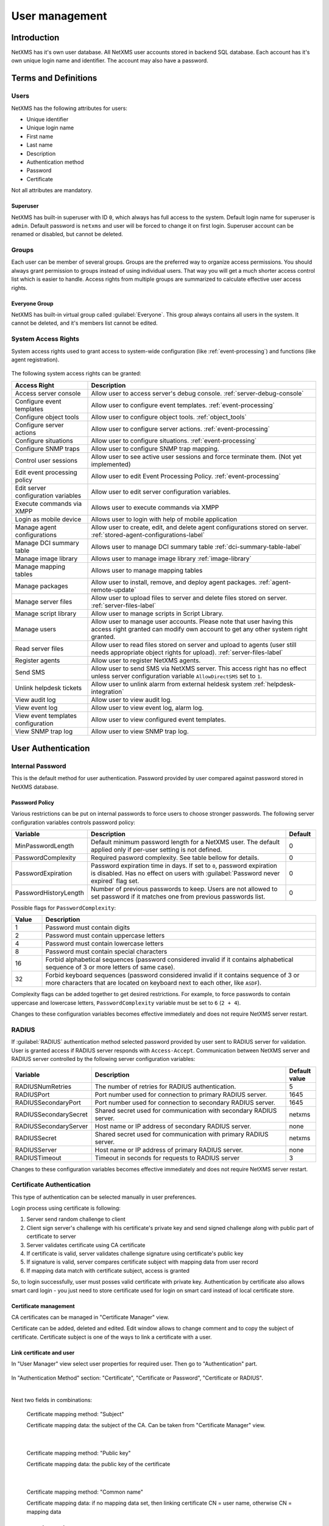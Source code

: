 .. _user-management:


###############
User management
###############


Introduction
============

NetXMS has it's own user database. All NetXMS user accounts stored in backend
SQL database. Each account has it's own unique login name and identifier. The
account may also have a password.


Terms and Definitions
=====================

Users
-----

NetXMS has the following attributes for users:

- Unique identifier
- Unique login name
- First name
- Last name
- Description
- Authentication method
- Password
- Certificate

Not all attributes are mandatory.


Superuser
~~~~~~~~~

NetXMS has built-in superuser with ID ``0``, which always has full access to
the system. Default login name for superuser is ``admin``. Default password is
``netxms`` and user will be forced to change it on first login. Superuser
account can be renamed or disabled, but cannot be deleted.


Groups
------

Each user can be member of several groups. Groups are the preferred way to
organize access permissions. You should always grant permission to groups
instead of using individual users. That way you will get a much shorter access
control list which is easier to handle. Access rights from multiple groups are
summarized to calculate effective user access rights.


Everyone Group
~~~~~~~~~~~~~~

NetXMS has built-in virtual group called :guilabel:`Everyone`. This group
always contains all users in the system. It cannot be deleted, and it's members
list cannot be edited.


System Access Rights
--------------------

System access rights used to grant access to system-wide configuration (like
:ref:`event-processing`) and functions (like agent registration).

.. figure:: _images/user_access_rights.png
   :scale: 65%

The following system access rights can be granted:


.. list-table::
   :header-rows: 1
   :widths: 25 75

   * - Access Right
     - Description
   * - Access server console 
     - Allow user to access server's debug console. :ref:`server-debug-console` 
   * - Configure event templates
     - Allow user to configure event templates. :ref:`event-processing`
   * - Configure object tools
     - Allow user to configure object tools. :ref:`object_tools`
   * - Configure server actions
     - Allow user to configure server actions. :ref:`event-processing`
   * - Configure situations
     - Allow user to configure situations. :ref:`event-processing`
   * - Configure SNMP traps
     - Allow user to configure SNMP trap mapping.
   * - Control user sessions
     - Allow user to see active user sessions and force terminate them. (Not yet implemented)
   * - Edit event processing policy
     - Allow user to edit Event Processing Policy. :ref:`event-processing`
   * - Edit server configuration variables
     - Allow user to edit server configuration variables. 
   * - Execute commands via XMPP
     - Allows user to execute commands via XMPP
   * - Login as mobile device
     - Allows user to login with help of mobile application
   * - Manage agent configurations
     - Allow user to create, edit, and delete agent configurations stored on
       server. :ref:`stored-agent-configurations-label`
   * - Manage DCI summary table
     - Allows user to manage DCI summary table :ref:`dci-summary-table-label`
   * - Manage image library
     - Allows user to manage image library :ref:`image-library`
   * - Manage mapping tables
     - Allows user to manage mapping tables
   * - Manage packages
     - Allow user to install, remove, and deploy agent packages. :ref:`agent-remote-update`
   * - Manage server files
     - Allow user to upload files to server and delete files stored on server. :ref:`server-files-label`
   * - Manage script library
     - Allow user to manage scripts in Script Library.
   * - Manage users
     - Allow user to manage user accounts. Please note that user having this
       access right granted can modify own account to get any other system
       right granted.
   * - Read server files 
     - Allow user to read files stored on server and upload to agents (user
       still needs appropriate object rights for upload). :ref:`server-files-label` 
   * - Register agents
     - Allow user to register NetXMS agents.
   * - Send SMS
     - Allow user to send SMS via NetXMS server. This access right has no
       effect unless server configuration variable ``AllowDirectSMS`` set to
       ``1``.
   * - Unlink helpdesk tickets
     - Allow user to unlink alarm from external heldesk system :ref:`helpdesk-integration`
   * - View audit log
     - Allow user to view audit log.
   * - View event log
     - Allow user to view event log, alarm log.
   * - View event templates configuration
     - Allow user to view configured event templates.
   * - View SNMP trap log
     - Allow user to view SNMP trap log.


User Authentication
===================

Internal Password
-----------------

This is the default method for user authentication. Password provided by user
compared against password stored in NetXMS database.


Password Policy
~~~~~~~~~~~~~~~

Various restrictions can be put on internal passwords to force users to choose stronger passwords. The following server configuration variables controls password policy:

.. list-table::
   :header-rows: 1
   :widths: 20 70 10

   * - Variable
     - Description
     - Default
   * - MinPasswordLength
     - Default minimum password length for a NetXMS user. The default applied only if per-user setting is not defined.
     - 0
   * - PasswordComplexity
     - Required pasword complexity. See table bellow for details.
     - 0
   * - PasswordExpiration
     - Password expiration time in days. If set to ``0``, password expiration
       is disabled. Has no effect on users with :guilabel:`Password never
       expired` flag set.
     - 0
   * - PasswordHistoryLength
     - Number of previous passwords to keep. Users are not allowed to set
       password if it matches one from previous passwords list.
     - 0

Possible flags for ``PasswordComplexity``:

.. list-table::
  :header-rows: 1
  :widths: 10 90

  * - Value
    - Description
  * - 1
    - Password must contain digits
  * - 2
    - Password must contain uppercase letters
  * - 4
    - Password must contain lowercase letters
  * - 8
    - Password must contain special characters
  * - 16
    - Forbid alphabetical sequences (password considered invalid if it
      contains alphabetical sequence of 3 or more letters of same
      case).
  * - 32
    - Forbid keyboard sequences (password considered invalid if it
      contains sequence of 3 or more characters that are located on
      keyboard next to each other, like ``ASDF``).

Complexity flags can be added together to get desired restrictions. For example, to
force passwords to contain uppercase and lowercase letters,
``PasswordComplexity`` variable must be set to ``6`` (``2 + 4``).

Changes to these configuration variables becomes effective immediately and does
not require NetXMS server restart.

RADIUS
------

If :guilabel:`RADIUS` authentication method selected password provided by user
sent to RADIUS server for validation. User is granted access if RADIUS server
responds with ``Access-Accept``. Communication between NetXMS server and RADIUS
server controlled by the following server configuration variables:

.. list-table::
   :header-rows: 1
   :widths: 20 70 10

   * - Variable
     - Description
     - Default value
   * - RADIUSNumRetries
     - The number of retries for RADIUS authentication.
     - 5
   * - RADIUSPort
     - Port number used for connection to primary RADIUS server.
     - 1645
   * - RADIUSSecondaryPort
     - Port number used for connection to secondary RADIUS server.
     - 1645
   * - RADIUSSecondarySecret
     - Shared secret used for communication with secondary RADIUS server.
     - netxms
   * - RADIUSSecondaryServer
     - Host name or IP address of secondary RADIUS server.
     - none
   * - RADIUSSecret
     - Shared secret used for communication with primary RADIUS server.
     - netxms
   * - RADIUSServer
     - Host name or IP address of primary RADIUS server.
     - none
   * - RADIUSTimeout
     - Timeout in seconds for requests to RADIUS server
     - 3

Changes to these configuration variables becomes effective immediately and does
not require NetXMS server restart.


Certificate Authentication
--------------------------

This type of authentication can be selected manually in user preferences.


Login process using certificate is following:

1. Server send random challenge to client
2. Client sign server's challenge with his certificate's private key and send signed challenge along with public part of certificate to server
3. Server validates certificate using CA certificate
4. If certificate is valid, server validates challenge signature using certificate's public key
5. If signature is valid, server compares certificate subject with mapping data from user record
6. If mapping data match with certificate subject, access is granted


So, to login successfully, user must posses valid certificate with private key. 
Authentication by certificate also allows smart card login - you just need to store 
certificate used for login on smart card instead of local certificate store.

Certificate management
~~~~~~~~~~~~~~~~~~~~~~
CA certificates can be managed in "Certificate Manager" view. 

Certificate can be added, deleted and edited. Edit window allows to change comment and 
to copy the subject of certificate. Certificate subject is one of the ways to link a 
certificate with a user. 

.. figure:: _images/certificate_view.png
   :scale: 65%


Link certificate and user
~~~~~~~~~~~~~~~~~~~~~~~~~
In "User Manager" view select user properties for required user. 
Then go to "Authentication" part.

.. figure:: _images/user_prop_auth.png
   :scale: 65%
   
In "Authentication Method" section: "Certificate",  "Certificate or Password",  
"Certificate or RADIUS".

|

Next two fields in combinations:

   Certificate mapping method: "Subject"
   
   Certificate mapping data: the subject of the CA. Can be taken from "Certificate Manager" view.

|

   Certificate mapping method: "Public key"
   
   Certificate mapping data: the public key of the certificate

|

   Certificate mapping method: "Common name"
   
   Certificate mapping data: if no mapping data set, then linking certificate CN = user name, otherwise CN = mapping data


Integration with LDAP
=====================

NetXMS can be integrated with LDAP. LDAP users and groups are added to NetXMS database and afterwards can be used for login in to NetXMS system. LDAP users are also inserted into groups as per LDAP. (Available since: NetXMS 1.2.15)

Limitations:

If user with the same login name already exists, the LDAP user will not be created. So it is not possible to add from LDAP user with name "admin" and group with name "Everyone".

LDAP synchronization configuration
----------------------------------

LDAP synchronization parameters: 

.. list-table::
   :header-rows: 1
   :widths: 20 70 10
   
   * - Variable
     - Description
     - Default value
   * - LdapConnectionString ``*``
     - The LdapConnectionString configuration parameter may be a comma- or whitespace-separated list of URIs containing only  the  schema,  the host, and the port fields.  Apart from ldap, other (non-standard) recognized values of the  schema  field  are ldaps (LDAP over TLS), ldapi (LDAP over IPC), and cldap (connectionless LDAP).  If other fields are present, the behavior is undefined. Format: `schema://host:port`\ . 

       **Windows specific**\ : for server based on Windows system this parameter should be set according to this rules: empty string(attempts to find the "default" LDAP server), a domain name, or a space-separated list of host names or dotted strings that represent the IP address of hosts running an LDAP server to which to connect. Each host name in the list can include an optional port number which is separated from the host itself with a colon (:). 

       **Non Open LDAP library specific**\ : Windows, old Open LDAP and not Open LDAp libraries does not support mixed schema type so all links should be 'ldap://' or all 'ldaps://'.
     - ldap://localhost:389
   * - LdapSyncUser ``*``
     - User login for LDAP synchronization
     - 
   * - LdapSyncUserPassword ``*``
     - User password for LDAP synchronization 
     -
   * - LdapSearchBase
     - The LdapSearchBase configuration parameter is the DN of the entry at which to start the search.
     -
   * - LdapSearchFilter ``*``
     - The LdapSearchFilter is a string representation of the filter to apply in the search.
     -
   * - LdapUserDeleteAction ``*``
     - This parameter specifies what should be done while synchronization with deleted from LDAP user/group. 0 - if user should be just deleted from NetXMS DB. 1 - if it should be disabled. If it is chosen to disable user, then on LDAP sync user will be disabled and it's description will be change on "LDAP entry was deleted." Afterwards this user/group can be detached from LDAP and enabled if it is required or just deleted manually. 
     - 0
   * - LdapMappingName ``*`` ``**``
     - There should be specified name of attribute that's value will be used as a user login name
     - displayName 
   * - LdapMappingFullName ``**``
     - There should be specified name of attribute that's value will be used as a user full name
     - displayName
   * - LdapMappingDescription ``**``
     - There should be specified name of attribute that's value will be used as a user description
     - 
   * - LdapGroupClass
     - There is specified which object class represents group objects. If found entry will not be of a user ot group class, it will be just ignored.
     - 
   * - LdapUserClass ``*``
     - There is specified which object class represents user objects. If found entry will not be of a user ot group class, it will be just ignored.
     - displayName
   * - LdapSyncInterval ``*``
     - This parameter is for setting synchronization interval in minutes between NetXMS server and LDAP server. If synchronization parameter is set to 0 - synchronization will not be done. 
     - 0

``* Required fields``    
``** Could not be the same field``

Synchronization also can be done manually with `ldapsync` or just `ldap` command in server console.


LDAP users/groups relationships with native NetXMS users/groups
---------------------------------------------------------------

LDAP user can be added to non LDAP grop and non LDAP user can be added to LDAP group. But if LDAP user will be added to LDAP group, then while next synchronization user will be removed from group. 


Login with help of LDAP user
----------------------------

To login into NetXMS there should be selected `Password` login type, should be entered user login(LdapMappingName) and LDAP password. 

LDAP configuration debuging
---------------------------

If users are not synchronized the reason can be found by running manually `ldapsync` or just `ldap` 
command in server console on debug lever 4. 

Log when LDAP sync passed correctly:

::

    [11-Sep-2014 16:28:08.352] [DEBUG] LDAPConnection::initLDAP(): Connecting to LDAP server
    [11-Sep-2014 16:28:08.353] [DEBUG] LDAPConnection::syncUsers(): Found entry count: 3
    [11-Sep-2014 16:28:08.354] [DEBUG] LDAPConnection::syncUsers(): Found dn: CN=Users,CN=Customers,DC=Northwind,DC=Extranet
    [11-Sep-2014 16:28:08.354] [DEBUG] LDAPConnection::syncUsers(): CN=Users,CN=Customers,DC=Northwind,DC=Extranet is not a user nor a group
    [11-Sep-2014 16:28:08.354] [DEBUG] LDAPConnection::syncUsers(): Found dn: CN=zev333,CN=Users,CN=Customers,DC=Northwind,DC=Extranet
    [11-Sep-2014 16:28:08.354] [DEBUG] LDAPConnection::syncUsers(): User added: dn: CN=zev333,CN=Users,CN=Customers,DC=Northwind,DC=Extranet, login name: zev333, full name: (null), description: (null)
    [11-Sep-2014 16:28:08.354] [DEBUG] LDAPConnection::syncUsers(): Found dn: CN=user,CN=Users,CN=Customers,DC=Northwind,DC=Extranet
    [11-Sep-2014 16:28:08.354] [DEBUG] LDAPConnection::syncUsers(): User added: dn: CN=user,CN=Users,CN=Customers,DC=Northwind,DC=Extranet, login name: user, full name: (null), description: (null)
    [11-Sep-2014 16:28:08.354] [DEBUG] LDAPConnection::closeLDAPConnection(): Disconnect form ldap.
    [11-Sep-2014 16:28:08.354] [DEBUG] UpdateLDAPUsers(): User added: dn: CN=zev333,CN=Users,CN=Customers,DC=Northwind,DC=Extranet, login name: zev333, full name: (null), description: (null)
    [11-Sep-2014 16:28:08.354] [DEBUG] UpdateLDAPUsers(): User added: dn: CN=user,CN=Users,CN=Customers,DC=Northwind,DC=Extranet, login name: user, full name: (null), description: (null)
    [11-Sep-2014 16:28:08.354] [DEBUG] RemoveDeletedLDAPEntry(): Ldap uid=john,ou=People,dc=nodomain entry was removed form DB.
    [11-Sep-2014 16:28:08.354] [DEBUG] RemoveDeletedLDAPEntry(): Ldap uid=zev,ou=People,dc=nodomain entry was removed form DB.
    [11-Sep-2014 16:28:08.354] [DEBUG] RemoveDeletedLDAPEntry(): Ldap uid=kasio,ou=People,dc=nodomain entry was removed form DB.
    [11-Sep-2014 16:28:08.355] [DEBUG] RemoveDeletedLDAPEntry(): Ldap uid=usr1,ou=People,dc=nodomain entry was removed form DB.

Login credentials incorrect:

::

    [11-Sep-2014 15:49:39.892] [DEBUG] LDAPConnection::initLDAP(): Connecting to LDAP server
    [11-Sep-2014 15:49:39.896] [DEBUG] LDAPConnection::loginLDAP(): LDAP could not login. Error code: Invalid credentials
    [11-Sep-2014 15:49:39.896] [DEBUG] LDAPConnection::syncUsers(): Could not login.

Search base is set incorrectly or sync user does not have access to it:

::

    [11-Sep-2014 15:54:03.138] [DEBUG] LDAPConnection::initLDAP(): Connecting to LDAP server
    [11-Sep-2014 15:54:03.140] [DEBUG] LDAPConnection::syncUsers(): LDAP could not get search results. Error code: No such object
 
LDAP configuration examples
---------------------------

Active Directory
~~~~~~~~~~~~~~~~

.. list-table::
   :header-rows: 1
   :widths: 20 70 
   
   * - Variable
     - Value   
   * - LdapConnectionString
     - ldap://10.5.0.35:389
   * - LdapSyncUser
     - CN=user,CN=Users,CN=Customers,DC=Domain,DC=Extranet
   * - LdapSyncUserPassword
     - xxxxxxxx
   * - LdapSearchBase
     - CN=Customers,DC=Domain,DC=Extranet
   * - LdapSearchFilter
     - (objectClass=*)
   * - LdapUserDeleteAction
     - 1
   * - LdapMappingName
     - sAMAccountName
   * - LdapMappingFullName
     - displayName
   * - LdapMappingDescription
     - description
   * - LdapGroupClass
     - group
   * - LdapUserClass
     - user
   * - LdapSyncInterval
     - 1440

Open LDAP
~~~~~~~~~

.. list-table::
   :header-rows: 1
   :widths: 20 70 
   
   * - Variable
     - Value   
   * - LdapConnectionString
     - ldap://10.5.0.35:389
   * - LdapSyncUser
     - cn=admin,dc=nodomain
   * - LdapSyncUserPassword
     - xxxxxxxx
   * - LdapSearchBase
     - dc=nodomain
   * - LdapSearchFilter
     - (objectClass=*)
   * - LdapUserDeleteAction
     - 1
   * - LdapMappingName
     - cn
   * - LdapMappingFullName
     - displayName
   * - LdapMappingDescription
     - description
   * - LdapGroupClass
     - groupOfNames
   * - LdapUserClass
     - inetOrgPerson
   * - LdapSyncInterval
     - 1440
     
Managing User Accounts
======================

All NetXMS user accounts can be managed from :guilabel:`User Manager` view
available at :menuselection:`Configuration --> User Manager` in NetXMS Console.
Only users with granted system right :guilabel:`Manage users` can access
:guilabel:`User Manager`.

- To create new user account, select :guilabel:`Create new user` from view menu or context menu.
- To create new group, select :guilabel:`Create new group` from view menu or context menu.
- To delete user account, select it in the list, right-click, and select :guilabel:`Delete` from pop-up menu. You can delete multiple accounts at a time.
- To modify properties of user or group, select it in the list, right-click, and select :guilabel:`Properties` from pop-up menu.
- To reset user's password, select user account in the list, right-click, and select :guilabel:`Change password` from pop-up menu.


Audit
=====

All important user actions are written to audit log. There are two audit
logging modes - internal and external. Internal audit logging is on by default
and writes audit records into table in NetXMS database. External audit logging
allows sending audit records to external system via syslog protocol. External
audit logging is off by default. Audit logging controlled by the following
server configuration variables:

.. list-table::
   :header-rows: 1
   :widths: 20 60 20

   * - Variable
     - Description
     - Default value
   * - AuditLogRetentionTime
     - Retention time in days for the records in internal audit log. All
       records older than specified will be deleted by housekeeping process.
     - 90
   * - EnableAuditLog
     - Enable (``1``) or disable (``0``) audit logging.
     - 1
   * - ExternalAuditFacility
     - Syslog facility to be used in audit log records sent to external server.
     - 13
   * - ExternalAuditPort
     - UDP port of external syslog server to send audit records to.
     - 514
   * - ExternalAuditServer
     - External syslog server to send audit records to. If set to none,
       external audit logging is disabled.
     - none
   * - ExternalAuditSeverity
     - Syslog severity to be used in audit log records sent to external server.
     - 5
   * - ExternalAuditTag
     - Syslog tag to be used in audit log records sent to external server.
     - netxmsd-audit




